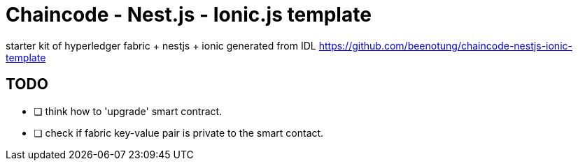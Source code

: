 = Chaincode - Nest.js - Ionic.js template

starter kit of hyperledger fabric + nestjs + ionic generated from IDL
https://github.com/beenotung/chaincode-nestjs-ionic-template

== TODO

- [ ] think how to 'upgrade' smart contract.
- [ ] check if fabric key-value pair is private to the smart contact.
